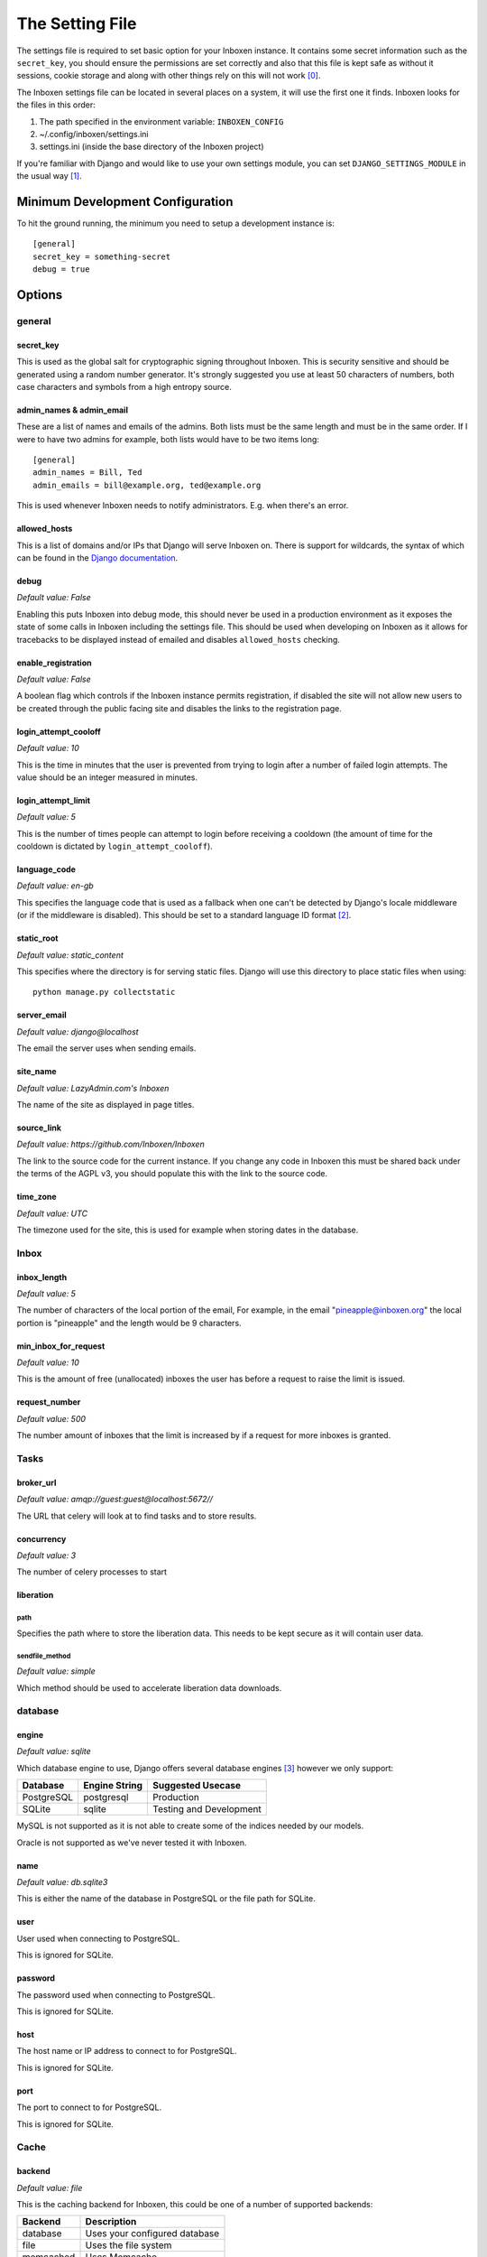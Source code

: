 ..  Copyright (C) 2015 Jessica Tallon & Matt Molyneaux

    This file is part of Inboxen.

    Inboxen is free software: you can redistribute it and/or modify
    it under the terms of the GNU Affero General Public License as published by
    the Free Software Foundation, either version 3 of the License, or
    (at your option) any later version.

    Inboxen is distributed in the hope that it will be useful,
    but WITHOUT ANY WARRANTY; without even the implied warranty of
    MERCHANTABILITY or FITNESS FOR A PARTICULAR PURPOSE.  See the
    GNU Affero General Public License for more details.

    You should have received a copy of the GNU Affero General Public License
    along with Inboxen  If not, see <http://www.gnu.org/licenses/>.

================
The Setting File
================

The settings file is required to set basic option for your Inboxen instance.
It contains some secret information such as the ``secret_key``, you should
ensure the permissions are set correctly and also that this file is kept safe
as without it sessions, cookie storage and along with other things rely on this
will not work [0]_.

The Inboxen settings file can be located in several places on a system, it will
use the first one it finds. Inboxen looks for the files in this order:

1. The path specified in the environment variable: ``INBOXEN_CONFIG``
2. ~/.config/inboxen/settings.ini
3. settings.ini (inside the base directory of the Inboxen project)

If you're familiar with Django and would like to use your own settings module,
you can set ``DJANGO_SETTINGS_MODULE`` in the usual way [1]_.


Minimum Development Configuration
=================================

To hit the ground running, the minimum you need to setup a development instance
is::

    [general]
    secret_key = something-secret
    debug = true

Options
=======

general
-------

secret_key
^^^^^^^^^^
This is used as the global salt for cryptographic signing throughout Inboxen.
This is security sensitive and should be generated using a random number
generator. It's strongly suggested you use at least 50 characters of numbers,
both case characters and symbols from a high entropy source.

admin_names & admin_email
^^^^^^^^^^^^^^^^^^^^^^^^^
These are a list of names and emails of the admins. Both lists must be the same
length and must be in the same order. If I were to have two admins for example,
both lists would have to be two items long::

    [general]
    admin_names = Bill, Ted
    admin_emails = bill@example.org, ted@example.org

This is used whenever Inboxen needs to notify administrators. E.g. when there's
an error.

allowed_hosts
^^^^^^^^^^^^^
This is a list of domains and/or IPs that Django will serve Inboxen on. There is
support for wildcards, the syntax of which can be found in the `Django
documentation <https://docs.djangoproject.com/en/1.8/ref/settings/#allowed-hosts>`_.

debug
^^^^^
*Default value: False*

Enabling this puts Inboxen into debug mode, this should never be used in a production
environment as it exposes the state of some calls in Inboxen including the settings file.
This should be used when developing on Inboxen as it allows for tracebacks to be displayed
instead of emailed and disables ``allowed_hosts`` checking.

enable_registration
^^^^^^^^^^^^^^^^^^^
*Default value: False*

A boolean flag which controls if the Inboxen instance permits registration, if disabled the
site will not allow new users to be created through the public facing site and disables the
links to the registration page.

login_attempt_cooloff
^^^^^^^^^^^^^^^^^^^^^
*Default value: 10*

This is the time in minutes that the user is prevented from trying to login
after a number of failed login attempts. The value should be an integer
measured in minutes.

login_attempt_limit
^^^^^^^^^^^^^^^^^^^
*Default value: 5*

This is the number of times people can attempt to login before receiving a cooldown (the
amount of time for the cooldown is dictated by ``login_attempt_cooloff``).

language_code
^^^^^^^^^^^^^
*Default value: en-gb*

This specifies the language code that is used as a fallback when one can't be detected by
Django's locale middleware (or if the middleware is disabled). This should be set to a
standard language ID format [2]_.

static_root
^^^^^^^^^^^
*Default value: static_content*

This specifies where the directory is for serving static files. Django will use this
directory to place static files when using::

    python manage.py collectstatic

server_email
^^^^^^^^^^^^
*Default value: django@localhost*

The email the server uses when sending emails.

site_name
^^^^^^^^^
*Default value: LazyAdmin.com's Inboxen*

The name of the site as displayed in page titles.

source_link
^^^^^^^^^^^
*Default value: https://github.com/Inboxen/Inboxen*

The link to the source code for the current instance. If you change any
code in Inboxen this must be shared back under the terms of the AGPL v3,
you should populate this with the link to the source code.

time_zone
^^^^^^^^^
*Default value: UTC*

The timezone used for the site, this is used for example when storing dates
in the database.

Inbox
-----

inbox_length
^^^^^^^^^^^^
*Default value: 5*

The number of characters of the local portion of the email, For example, in the
email "pineapple@inboxen.org" the local portion is "pineapple" and the length
would be 9 characters.

min_inbox_for_request
^^^^^^^^^^^^^^^^^^^^^
*Default value: 10*

This is the amount of free (unallocated) inboxes the user has before a
request to raise the limit is issued.

request_number
^^^^^^^^^^^^^^
*Default value: 500*

The number amount of inboxes that the limit is increased by if a request for
more inboxes is granted.

Tasks
-----

broker_url
^^^^^^^^^^
*Default value: amqp://guest:guest@localhost:5672//*

The URL that celery will look at to find tasks and to store results.

concurrency
^^^^^^^^^^^
*Default value: 3*

The number of celery processes to start

liberation
^^^^^^^^^^

path
____
Specifies the path where to store the liberation data. This needs to be kept
secure as it will contain user data.

sendfile_method
_______________
*Default value: simple*

Which method should be used to accelerate liberation data downloads.

database
--------

engine
^^^^^^
*Default value: sqlite*

Which database engine to use, Django offers several database engines [3]_
however we only support:

+------------+---------------+-----------------------------+
| Database   | Engine String | Suggested Usecase           |
+============+===============+=============================+
| PostgreSQL | postgresql    | Production                  |
+------------+---------------+-----------------------------+
| SQLite     | sqlite        | Testing and Development     |
+------------+---------------+-----------------------------+

MySQL is not supported as it is not able to create some of the indices needed
by our models.

Oracle is not supported as we've never tested it with Inboxen.

name
^^^^
*Default value: db.sqlite3*

This is either the name of the database in PostgreSQL or the file path for
SQLite.

user
^^^^
User used when connecting to PostgreSQL.

This is ignored for SQLite.

password
^^^^^^^^
The password used when connecting to PostgreSQL.

This is ignored for SQLite.

host
^^^^
The host name or IP address to connect to for PostgreSQL.

This is ignored for SQLite.

port
^^^^
The port to connect to for PostgreSQL.

This is ignored for SQLite.

Cache
-----

backend
^^^^^^^
*Default value: file*

This is the caching backend for Inboxen, this could be one of a number of
supported backends:

+------------+-----------------------------------------+
| Backend    | Description                             |
+============+=========================================+
| database   | Uses your configured database           |
+------------+-----------------------------------------+
| file       | Uses the file system                    |
+------------+-----------------------------------------+
| memcached  | Uses Memcache                           |
+------------+-----------------------------------------+

N.B: You will need to install "pylibmc" if you want to use the ``memcached``
     backend.

timeout
^^^^^^^
*Default value: 300*

The number of seconds before a cache entry is considered stale.

location
^^^^^^^^
This is either the host and port for the ``memcached`` backend or the path of
the cache directory.

.. [0] https://docs.djangoproject.com/en/1.8/ref/settings/#secret-key
.. [1] https://docs.djangoproject.com/en/1.8/topics/settings/#envvar-DJANGO_SETTINGS_MODULE
.. [2] https://docs.djangoproject.com/en/1.8/topics/i18n/#term-language-code
.. [3] https://docs.djangoproject.com/en/1.8/ref/settings/#engine
